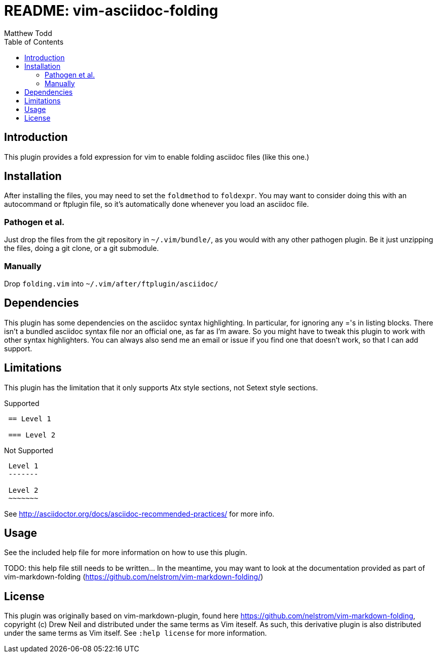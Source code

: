 README: vim-asciidoc-folding
============================
:author: Matthew Todd
:date: 2014-09-02
:toc:



== Introduction

This plugin provides a fold expression for vim to enable folding asciidoc files
(like this one.)

== Installation

After installing the files, you may need to set the `foldmethod` to `foldexpr`.
You may want to consider doing this with an autocommand or ftplugin file, so
it's automatically done whenever you load an asciidoc file.

=== Pathogen et al.

Just drop the files from the git repository in `~/.vim/bundle/`, as you would
with any other pathogen plugin. Be it just unzipping the files, doing a git
clone, or a git submodule.

=== Manually

Drop `folding.vim` into `~/.vim/after/ftplugin/asciidoc/`

== Dependencies

This plugin has some dependencies on the asciidoc syntax highlighting. In
particular, for ignoring any ='s in listing blocks. There isn't a bundled
asciidoc syntax file nor an official one, as far as I'm aware. So you might
have to tweak this plugin to work with other syntax highlighters. You can
always also send me an email or issue if you find one that doesn't work, so
that I can add support.

== Limitations

This plugin has the limitation that it only supports Atx style sections, not
Setext style sections.

.Supported
-----------------------------------------------------------
 == Level 1
 
 === Level 2
-----------------------------------------------------------

.Not Supported
-----------------------------------------------------------
 Level 1
 -------
 
 Level 2
 ~~~~~~~
-----------------------------------------------------------


See http://asciidoctor.org/docs/asciidoc-recommended-practices/ for more info.


== Usage

See the included help file for more information on how to use this plugin.

TODO: this help file still needs to be written... In the meantime, you may want
to look at the documentation provided as part of vim-markdown-folding
(https://github.com/nelstrom/vim-markdown-folding/)

== License

This plugin was originally based on vim-markdown-plugin, found here
https://github.com/nelstrom/vim-markdown-folding, copyright (c) Drew Neil and
distributed under the same terms as Vim iteself. As such, this derivative
plugin is also distributed under the same terms as Vim itself. See `:help
license` for more information.

